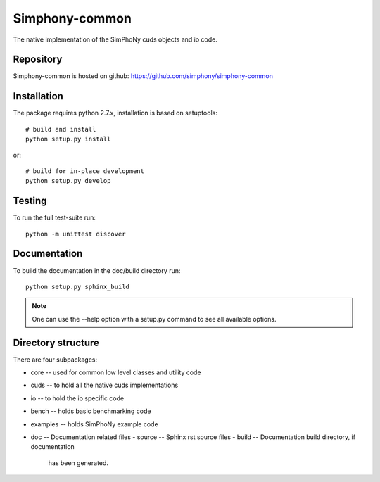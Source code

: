 Simphony-common
===============

The native implementation of the SimPhoNy cuds objects and io code.

.. image:: https://travis-ci.org/simphony/simphony-common.svg?branch=master
   :target: https://travis-ci.org/simphony/simphony-common
   :alt: Build status

.. image:: https://coveralls.io/repos/simphony/simphony-common/badge.svg
   :target: https://coveralls.io/r/simphony/simphony-common
   :alt: Test coverage

.. image:: https://readthedocs.org/projects/simphony/badge/?version=latest
   :target: https://readthedocs.org/projects/simphony/?badge=latest
   :alt: Documentation Status

Repository
----------

Simphony-common is hosted on github: https://github.com/simphony/simphony-common

Installation
------------

The package requires python 2.7.x, installation is based on setuptools::

    # build and install
    python setup.py install

or::

    # build for in-place development
    python setup.py develop

Testing
-------

To run the full test-suite run::

    python -m unittest discover

Documentation
-------------

To build the documentation in the doc/build directory run::

    python setup.py sphinx_build

.. note::

   One can use the --help option with a setup.py command
   to see all available options.

Directory structure
-------------------

There are four subpackages:

- core -- used for common low level classes and utility code
- cuds -- to hold all the native cuds implementations
- io -- to hold the io specific code
- bench -- holds basic benchmarking code
- examples -- holds SimPhoNy example code
- doc -- Documentation related files
  - source -- Sphinx rst source files
  - build -- Documentation build directory, if documentation
    has been generated.
